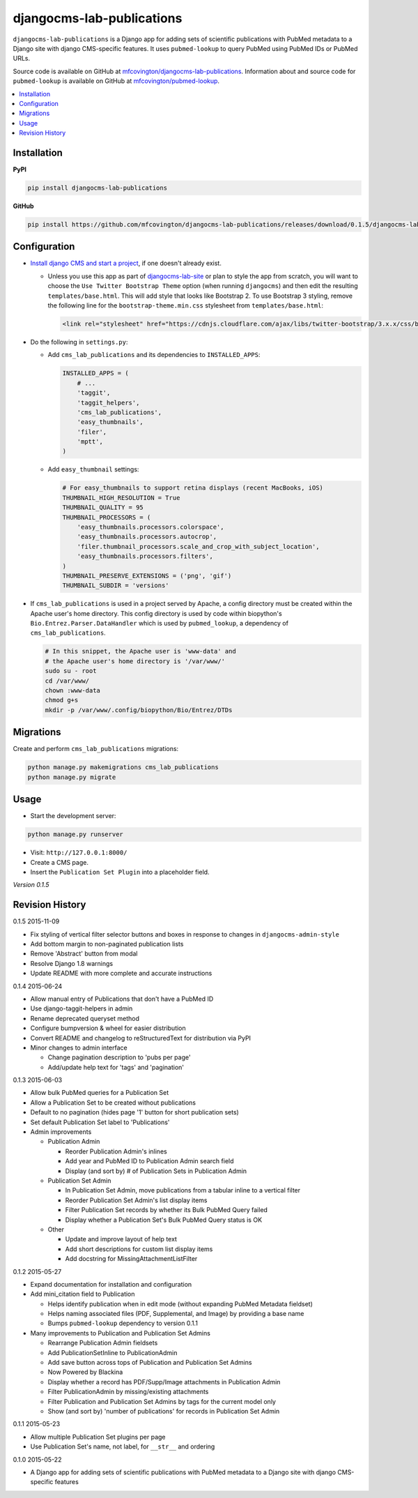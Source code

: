 **************************
djangocms-lab-publications
**************************

``djangocms-lab-publications`` is a Django app for adding sets of scientific publications with PubMed metadata to a Django site with django CMS-specific features. It uses ``pubmed-lookup`` to query PubMed using PubMed IDs or PubMed URLs.

Source code is available on GitHub at `mfcovington/djangocms-lab-publications <https://github.com/mfcovington/djangocms-lab-publications>`_. Information about and source code for ``pubmed-lookup`` is available on GitHub at `mfcovington/pubmed-lookup <https://github.com/mfcovington/pubmed-lookup>`_.

.. contents:: :local:


Installation
============

**PyPI**

.. code-block:: sh

    pip install djangocms-lab-publications

**GitHub**

.. code-block:: sh

    pip install https://github.com/mfcovington/djangocms-lab-publications/releases/download/0.1.5/djangocms-lab-publications-0.1.5.tar.gz


Configuration
=============

- `Install django CMS and start a project <http://docs.django-cms.org/en/latest/introduction/install.html>`_, if one doesn't already exist.

  - Unless you use this app as part of `djangocms-lab-site <https://github.com/mfcovington/djangocms-lab-site>`_ or plan to style the app from scratch, you will want to choose the ``Use Twitter Bootstrap Theme`` option (when running ``djangocms``) and then edit the resulting ``templates/base.html``. This will add style that looks like Bootstrap 2. To use Bootstrap 3 styling, remove the following line for the ``bootstrap-theme.min.css`` stylesheet from ``templates/base.html``:

    .. code-block:: python

        <link rel="stylesheet" href="https://cdnjs.cloudflare.com/ajax/libs/twitter-bootstrap/3.x.x/css/bootstrap-theme.min.css">


- Do the following in ``settings.py``:

  - Add ``cms_lab_publications`` and its dependencies to ``INSTALLED_APPS``:

    .. code-block:: python

        INSTALLED_APPS = (
            # ...
            'taggit',
            'taggit_helpers',
            'cms_lab_publications',
            'easy_thumbnails',
            'filer',
            'mptt',
        )


  - Add ``easy_thumbnail`` settings: 

    .. code-block:: python

        # For easy_thumbnails to support retina displays (recent MacBooks, iOS)
        THUMBNAIL_HIGH_RESOLUTION = True
        THUMBNAIL_QUALITY = 95
        THUMBNAIL_PROCESSORS = (
            'easy_thumbnails.processors.colorspace',
            'easy_thumbnails.processors.autocrop',
            'filer.thumbnail_processors.scale_and_crop_with_subject_location',
            'easy_thumbnails.processors.filters',
        )
        THUMBNAIL_PRESERVE_EXTENSIONS = ('png', 'gif')
        THUMBNAIL_SUBDIR = 'versions'


- If ``cms_lab_publications`` is used in a project served by Apache, a config directory must be created within the Apache user's home directory. This config directory is used by code within biopython's ``Bio.Entrez.Parser.DataHandler`` which is used by ``pubmed_lookup``, a dependency of ``cms_lab_publications``.

  .. code-block:: sh

      # In this snippet, the Apache user is 'www-data' and
      # the Apache user's home directory is '/var/www/'
      sudo su - root
      cd /var/www/
      chown :www-data
      chmod g+s 
      mkdir -p /var/www/.config/biopython/Bio/Entrez/DTDs


Migrations
==========

Create and perform ``cms_lab_publications`` migrations:

.. code-block:: sh

    python manage.py makemigrations cms_lab_publications
    python manage.py migrate


Usage
=====

- Start the development server:

.. code-block:: sh

    python manage.py runserver


- Visit: ``http://127.0.0.1:8000/``
- Create a CMS page.
- Insert the ``Publication Set Plugin`` into a placeholder field.


*Version 0.1.5*


Revision History
================

0.1.5 2015-11-09

- Fix styling of vertical filter selector buttons and boxes in response to changes in ``djangocms-admin-style``
- Add bottom margin to non-paginated publication lists
- Remove 'Abstract' button from modal
- Resolve Django 1.8 warnings
- Update README with more complete and accurate instructions


0.1.4 2015-06-24

- Allow manual entry of Publications that don't have a PubMed ID
- Use django-taggit-helpers in admin
- Rename deprecated queryset method
- Configure bumpversion & wheel for easier distribution
- Convert README and changelog to reStructuredText for distribution via PyPI
- Minor changes to admin interface

  - Change pagination description to 'pubs per page'
  - Add/update help text for 'tags' and 'pagination'


0.1.3 2015-06-03

- Allow bulk PubMed queries for a Publication Set
- Allow a Publication Set to be created without publications
- Default to no pagination (hides page '1' button for short publication sets)
- Set default Publication Set label to 'Publications'
- Admin improvements

  - Publication Admin

    - Reorder Publication Admin's inlines
    - Add year and PubMed ID to Publication Admin search field
    - Display (and sort by) # of Publication Sets in Publication Admin

  - Publication Set Admin

    - In Publication Set Admin, move publications from a tabular inline to a vertical filter
    - Reorder Publication Set Admin's list display items
    - Filter Publication Set records by whether its Bulk PubMed Query failed
    - Display whether a Publication Set's Bulk PubMed Query status is OK

  - Other

    - Update and improve layout of help text
    - Add short descriptions for custom list display items
    - Add docstring for MissingAttachmentListFilter


0.1.2 2015-05-27

- Expand documentation for installation and configuration
- Add mini_citation field to Publication

  - Helps identify publication when in edit mode (without expanding PubMed Metadata fieldset)
  - Helps naming associated files (PDF, Supplemental, and Image) by providing a base name
  - Bumps ``pubmed-lookup`` dependency to version 0.1.1

- Many improvements to Publication and Publication Set Admins

  - Rearrange Publication Admin fieldsets
  - Add PublicationSetInline to PublicationAdmin
  - Add save button across tops of Publication and Publication Set Admins
  - Now Powered by Blackina
  - Display whether a record has PDF/Supp/Image attachments in Publication Admin
  - Filter PublicationAdmin by missing/existing attachments
  - Filter Publication and Publication Set Admins by tags for the current model only
  - Show (and sort by) 'number of publications' for records in Publication Set Admin


0.1.1 2015-05-23

- Allow multiple Publication Set plugins per page
- Use Publication Set's name, not label, for ``__str__`` and ordering


0.1.0 2015-05-22

- A Django app for adding sets of scientific publications with PubMed metadata to a Django site with django CMS-specific features


